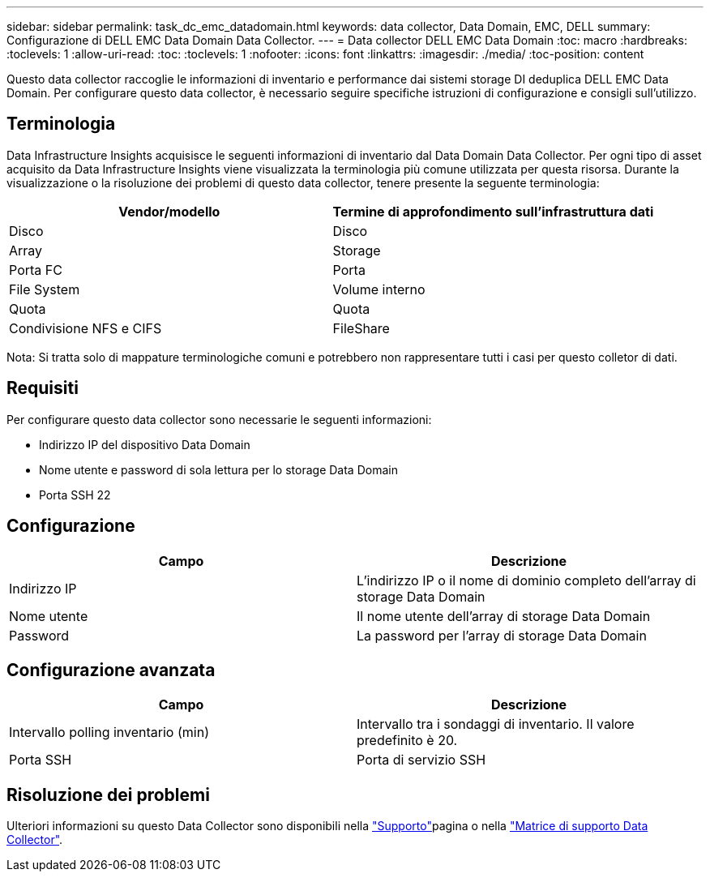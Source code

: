 ---
sidebar: sidebar 
permalink: task_dc_emc_datadomain.html 
keywords: data collector, Data Domain, EMC, DELL 
summary: Configurazione di DELL EMC Data Domain Data Collector. 
---
= Data collector DELL EMC Data Domain
:toc: macro
:hardbreaks:
:toclevels: 1
:allow-uri-read: 
:toc: 
:toclevels: 1
:nofooter: 
:icons: font
:linkattrs: 
:imagesdir: ./media/
:toc-position: content


[role="lead"]
Questo data collector raccoglie le informazioni di inventario e performance dai sistemi storage DI deduplica DELL EMC Data Domain. Per configurare questo data collector, è necessario seguire specifiche istruzioni di configurazione e consigli sull'utilizzo.



== Terminologia

Data Infrastructure Insights acquisisce le seguenti informazioni di inventario dal Data Domain Data Collector. Per ogni tipo di asset acquisito da Data Infrastructure Insights viene visualizzata la terminologia più comune utilizzata per questa risorsa. Durante la visualizzazione o la risoluzione dei problemi di questo data collector, tenere presente la seguente terminologia:

[cols="2*"]
|===
| Vendor/modello | Termine di approfondimento sull'infrastruttura dati 


| Disco | Disco 


| Array | Storage 


| Porta FC | Porta 


| File System | Volume interno 


| Quota | Quota 


| Condivisione NFS e CIFS | FileShare 
|===
Nota: Si tratta solo di mappature terminologiche comuni e potrebbero non rappresentare tutti i casi per questo colletor di dati.



== Requisiti

Per configurare questo data collector sono necessarie le seguenti informazioni:

* Indirizzo IP del dispositivo Data Domain
* Nome utente e password di sola lettura per lo storage Data Domain
* Porta SSH 22




== Configurazione

[cols="2*"]
|===
| Campo | Descrizione 


| Indirizzo IP | L'indirizzo IP o il nome di dominio completo dell'array di storage Data Domain 


| Nome utente | Il nome utente dell'array di storage Data Domain 


| Password | La password per l'array di storage Data Domain 
|===


== Configurazione avanzata

[cols="2*"]
|===
| Campo | Descrizione 


| Intervallo polling inventario (min) | Intervallo tra i sondaggi di inventario. Il valore predefinito è 20. 


| Porta SSH | Porta di servizio SSH 
|===


== Risoluzione dei problemi

Ulteriori informazioni su questo Data Collector sono disponibili nella link:concept_requesting_support.html["Supporto"]pagina o nella link:reference_data_collector_support_matrix.html["Matrice di supporto Data Collector"].
